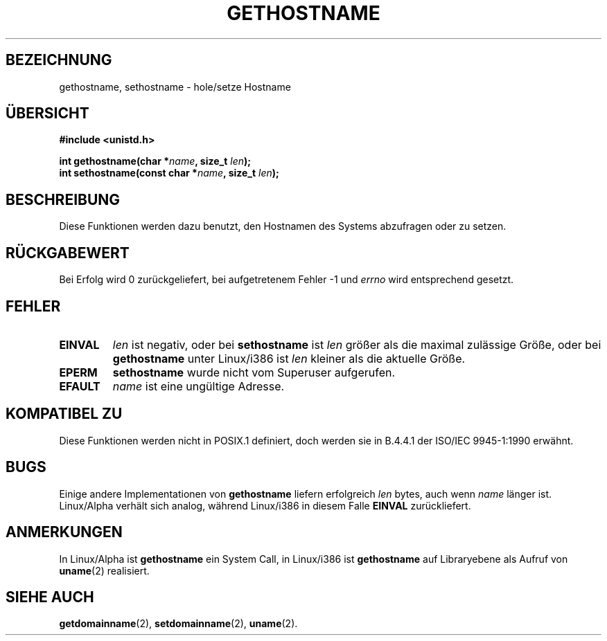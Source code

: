 .\" Hey Emacs! This file is -*- nroff -*- source.
.\"
.\" Copyright 1993 Rickard E. Faith (faith@cs.unc.edu)
.\"
.\" Permission is granted to make and distribute verbatim copies of this
.\" manual provided the copyright notice and this permission notice are
.\" preserved on all copies.
.\"
.\" Permission is granted to copy and distribute modified versions of this
.\" manual under the conditions for verbatim copying, provided that the
.\" entire resulting derived work is distributed under the terms of a
.\" permission notice identical to this one
.\" 
.\" Since the Linux kernel and libraries are constantly changing, this
.\" manual page may be incorrect or out-of-date.  The author(s) assume no
.\" responsibility for errors or omissions, or for damages resulting from
.\" the use of the information contained herein.  The author(s) may not
.\" have taken the same level of care in the production of this manual,
.\" which is licensed free of charge, as they might when working
.\" professionally.
.\" 
.\" Formatted or processed versions of this manual, if unaccompanied by
.\" the source, must acknowledge the copyright and authors of this work.
.\"
.\" Modified 22 July 1995 by Michael Chastain (mec@duracef.shout.net):
.\"   'gethostname' is real system call on Linux/Alpha.
.\"
.\" German translation by René Tschirley (gremlin@cs.tu-berlin.de)
.\"
.TH GETHOSTNAME 2 "22. July 1995" "Linux 1.3.6" "Systemaufrufe"
.SH BEZEICHNUNG
gethostname, sethostname \- hole/setze Hostname
.SH ÜBERSICHT
.B #include <unistd.h>
.sp
.BI "int gethostname(char *" name ", size_t " len );
.br
.BI "int sethostname(const char *" name ", size_t " len );
.SH BESCHREIBUNG
Diese Funktionen werden dazu benutzt, den Hostnamen des Systems
abzufragen oder zu setzen.
.SH "RÜCKGABEWERT"
Bei Erfolg wird 0 zurückgeliefert, bei aufgetretenem Fehler -1 und 
.I errno
wird entsprechend gesetzt.
.SH FEHLER
.TP
.B EINVAL
.I len
ist negativ, oder bei
.BR sethostname
ist
.I len
größer als die maximal zulässige Größe, oder bei
.BR gethostname
unter Linux/i386 ist
.I len
kleiner als die aktuelle Größe.
.TP
.B EPERM
.BR sethostname 
wurde nicht vom Superuser aufgerufen.
.TP
.B EFAULT
.I name
ist eine ungültige Adresse.
.SH "KOMPATIBEL ZU"
Diese Funktionen werden nicht in POSIX.1 definiert, doch werden sie in
B.4.4.1 der ISO/IEC 9945-1:1990 erwähnt.
.SH BUGS
Einige andere Implementationen von
.B gethostname
liefern erfolgreich
.I len
bytes, auch wenn 
.I name
länger ist.
Linux/Alpha verhält sich analog, während Linux/i386 in diesem Falle
.B EINVAL
zurückliefert.
.SH ANMERKUNGEN
In Linux/Alpha ist
.B gethostname
ein System Call, in Linux/i386 ist
.B gethostname
auf Libraryebene als Aufruf von 
.BR uname (2)
realisiert.
.SH "SIEHE AUCH"
.BR getdomainname (2),
.BR setdomainname (2),
.BR uname (2).
